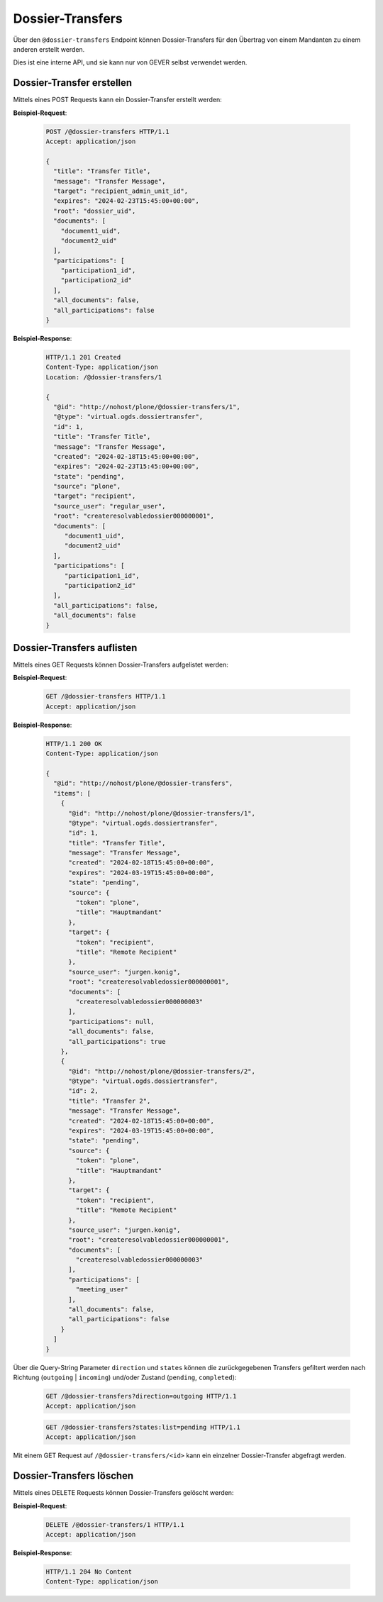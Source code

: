 .. _dossier_transfers:

Dossier-Transfers
=================

Über den ``@dossier-transfers`` Endpoint können Dossier-Transfers für den
Übertrag von einem Mandanten zu einem anderen erstellt werden.

Dies ist eine interne API, und sie kann nur von GEVER selbst verwendet werden.


Dossier-Transfer erstellen
--------------------------
Mittels eines POST Requests kann ein Dossier-Transfer erstellt werden:


**Beispiel-Request**:

   .. sourcecode:: http

       POST /@dossier-transfers HTTP/1.1
       Accept: application/json

       {
         "title": "Transfer Title",
         "message": "Transfer Message",
         "target": "recipient_admin_unit_id",
         "expires": "2024-02-23T15:45:00+00:00",
         "root": "dossier_uid",
         "documents": [
           "document1_uid",
           "document2_uid"
         ],
         "participations": [
           "participation1_id",
           "participation2_id"
         ],
         "all_documents": false,
         "all_participations": false
       }



**Beispiel-Response**:

   .. sourcecode:: http

      HTTP/1.1 201 Created
      Content-Type: application/json
      Location: /@dossier-transfers/1

      {
        "@id": "http://nohost/plone/@dossier-transfers/1",
        "@type": "virtual.ogds.dossiertransfer",
        "id": 1,
        "title": "Transfer Title",
        "message": "Transfer Message",
        "created": "2024-02-18T15:45:00+00:00",
        "expires": "2024-02-23T15:45:00+00:00",
        "state": "pending",
        "source": "plone",
        "target": "recipient",
        "source_user": "regular_user",
        "root": "createresolvabledossier000000001",
        "documents": [
           "document1_uid",
           "document2_uid"
        ],
        "participations": [
           "participation1_id",
           "participation2_id"
        ],
        "all_participations": false,
        "all_documents": false
      }

Dossier-Transfers auflisten
---------------------------
Mittels eines GET Requests können Dossier-Transfers aufgelistet werden:


**Beispiel-Request**:

   .. sourcecode:: http

       GET /@dossier-transfers HTTP/1.1
       Accept: application/json


**Beispiel-Response**:

   .. sourcecode:: http

      HTTP/1.1 200 OK
      Content-Type: application/json

      {
        "@id": "http://nohost/plone/@dossier-transfers",
        "items": [
          {
            "@id": "http://nohost/plone/@dossier-transfers/1",
            "@type": "virtual.ogds.dossiertransfer",
            "id": 1,
            "title": "Transfer Title",
            "message": "Transfer Message",
            "created": "2024-02-18T15:45:00+00:00",
            "expires": "2024-03-19T15:45:00+00:00",
            "state": "pending",
            "source": {
              "token": "plone",
              "title": "Hauptmandant"
            },
            "target": {
              "token": "recipient",
              "title": "Remote Recipient"
            },
            "source_user": "jurgen.konig",
            "root": "createresolvabledossier000000001",
            "documents": [
              "createresolvabledossier000000003"
            ],
            "participations": null,
            "all_documents": false,
            "all_participations": true
          },
          {
            "@id": "http://nohost/plone/@dossier-transfers/2",
            "@type": "virtual.ogds.dossiertransfer",
            "id": 2,
            "title": "Transfer 2",
            "message": "Transfer Message",
            "created": "2024-02-18T15:45:00+00:00",
            "expires": "2024-03-19T15:45:00+00:00",
            "state": "pending",
            "source": {
              "token": "plone",
              "title": "Hauptmandant"
            },
            "target": {
              "token": "recipient",
              "title": "Remote Recipient"
            },
            "source_user": "jurgen.konig",
            "root": "createresolvabledossier000000001",
            "documents": [
              "createresolvabledossier000000003"
            ],
            "participations": [
              "meeting_user"
            ],
            "all_documents": false,
            "all_participations": false
          }
        ]
      }

Über die Query-String Parameter ``direction`` und ``states`` können die
zurückgegebenen Transfers gefiltert werden nach Richtung
(``outgoing`` | ``incoming``) und/oder Zustand (``pending``, ``completed``):

   .. sourcecode:: http

       GET /@dossier-transfers?direction=outgoing HTTP/1.1
       Accept: application/json

   .. sourcecode:: http

       GET /@dossier-transfers?states:list=pending HTTP/1.1
       Accept: application/json


Mit einem GET Request auf ``/@dossier-transfers/<id>`` kann ein einzelner
Dossier-Transfer abgefragt werden.


Dossier-Transfers löschen
-------------------------
Mittels eines DELETE Requests können Dossier-Transfers gelöscht werden:


**Beispiel-Request**:

   .. sourcecode:: http

       DELETE /@dossier-transfers/1 HTTP/1.1
       Accept: application/json


**Beispiel-Response**:

   .. sourcecode:: http

      HTTP/1.1 204 No Content
      Content-Type: application/json
